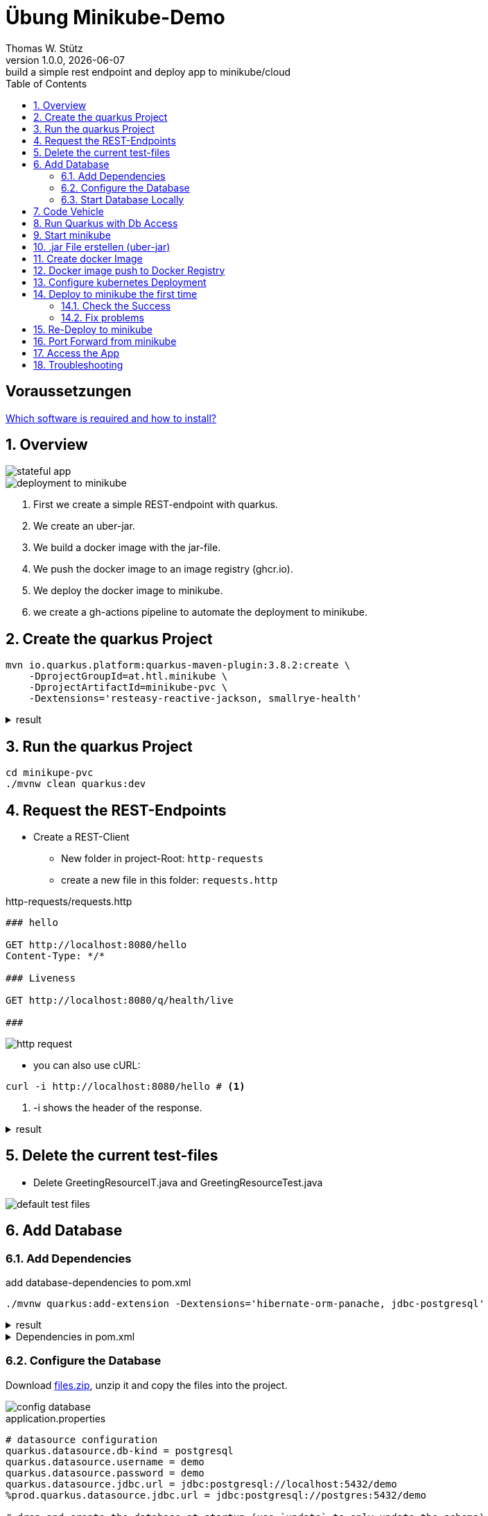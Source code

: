 = Übung Minikube-Demo
// Metadata
Thomas W. Stütz
1.0.0, {docdate}: build a simple rest endpoint and deploy app to minikube/cloud
//:source-highlighter: rouge
ifndef::imagesdir[:imagesdir: images]
:sourcedir: ../src/main/java
:icons: font
:sectnums:    // Nummerierung der Überschriften / section numbering
:toclevels: 4
:toc: left
ifdef::env-github[]
:tip-caption: :bulb:
:note-caption: :information_source:
:important-caption: :heavy_exclamation_mark:
:caution-caption: :fire:
:warning-caption: :warning:
endif::[]

[discrete]
== Voraussetzungen

https://htl-leonding-college.github.io/quarkus-lecture-notes/how-to-install-required-software.html[Which software is required and how to install?^]


== Overview

image::stateful-app.png[]


image::deployment-to-minikube.png[]

. First we create a simple REST-endpoint with quarkus.
. We create an uber-jar.
. We build a docker image with the jar-file.
. We push the docker image to an image registry (ghcr.io).
. We deploy the docker image to minikube.
. we create a gh-actions pipeline to automate the deployment to minikube.

== Create the quarkus Project

[source, shell]
----
mvn io.quarkus.platform:quarkus-maven-plugin:3.8.2:create \
    -DprojectGroupId=at.htl.minikube \
    -DprojectArtifactId=minikube-pvc \
    -Dextensions='resteasy-reactive-jackson, smallrye-health'
----




.result
[%collapsible]
====
----
[INFO] Scanning for projects...
[INFO]
[INFO] ------------------< org.apache.maven:standalone-pom >-------------------
[INFO] Building Maven Stub Project (No POM) 1
[INFO] --------------------------------[ pom ]---------------------------------
[INFO]
[INFO] --- quarkus:3.8.2:create (default-cli) @ standalone-pom ---
[INFO] -----------
[INFO] selected extensions:
- io.quarkus:quarkus-smallrye-health
- io.quarkus:quarkus-resteasy-reactive-jackson

[INFO]
applying codestarts...
[INFO] 📚 java
🔨 maven
📦 quarkus
📝 config-properties
🔧 tooling-dockerfiles
🔧 tooling-maven-wrapper
🚀 resteasy-reactive-codestart
🚀 smallrye-health-codestart
[INFO]
-----------
[SUCCESS] ✅  quarkus project has been successfully generated in:
--> /Users/stuetz/work/2024-ph-seminar/_delete/minikube-pvc
-----------
[INFO]
[INFO] ========================================================================================
[INFO] Your new application has been created in /Users/stuetz/work/2024-ph-seminar/_delete/minikube-pvc
[INFO] Navigate into this directory and launch your application with mvn quarkus:dev
[INFO] Your application will be accessible on http://localhost:8080
[INFO] ========================================================================================
[INFO]
[INFO] ------------------------------------------------------------------------
[INFO] BUILD SUCCESS
[INFO] ------------------------------------------------------------------------
[INFO] Total time:  0.909 s
[INFO] Finished at: 2024-03-10T11:11:44+01:00
[INFO] ------------------------------------------------------------------------
----
====


== Run the quarkus Project

[source,shell]
----
cd minikupe-pvc
./mvnw clean quarkus:dev
----

== Request the  REST-Endpoints

* Create a REST-Client

** New folder in project-Root: `http-requests`
** create a new file in this folder: `requests.http`

.http-requests/requests.http
[source,httprequest]
----
### hello

GET http://localhost:8080/hello
Content-Type: */*

### Liveness

GET http://localhost:8080/q/health/live

###
----

image::http-request.png[]

* you can also use cURL:

[source, shell]
----
curl -i http://localhost:8080/hello # <.>
----

<.> -i shows the header of the response.

.result
[%collapsible]
====
----
HTTP/1.1 200 OK
content-length: 28
Content-Type: text/plain;charset=UTF-8

Hello from RESTEasy Reactive%
----
====

== Delete the current test-files

* Delete GreetingResourceIT.java and GreetingResourceTest.java

image::default-test-files.png[]


== Add Database

=== Add Dependencies

.add database-dependencies to pom.xml
[source,shell]
----
./mvnw quarkus:add-extension -Dextensions='hibernate-orm-panache, jdbc-postgresql'
----

.result
[%collapsible]
====
----
[INFO] Scanning for projects...
[INFO]
[INFO] --------------------< at.htl.minikube:minikube-pvc >--------------------
[INFO] Building minikube-pvc 1.0.0-SNAPSHOT
[INFO]   from pom.xml
[INFO] --------------------------------[ jar ]---------------------------------
[INFO]
[INFO] --- quarkus:3.8.2:add-extension (default-cli) @ minikube-pvc ---
[INFO] Looking for the newly published extensions in registry.quarkus.io
[INFO] [SUCCESS] ✅  Extension io.quarkus:quarkus-hibernate-orm-panache has been installed
[INFO] [SUCCESS] ✅  Extension io.quarkus:quarkus-jdbc-postgresql has been installed
[INFO] ------------------------------------------------------------------------
[INFO] BUILD SUCCESS
[INFO] ------------------------------------------------------------------------
[INFO] Total time:  2.071 s
[INFO] Finished at: 2024-03-10T12:36:22+01:00
[INFO] ------------------------------------------------------------------------

----
====

.Dependencies in pom.xml
[%collapsible]
====
[source,xml]
----
  <dependencies>
    <dependency>
      <groupId>io.quarkus</groupId>
      <artifactId>quarkus-resteasy-reactive</artifactId>
    </dependency>
    <dependency>
      <groupId>io.quarkus</groupId>
      <artifactId>quarkus-resteasy-reactive-jackson</artifactId>
    </dependency>
    <dependency>
      <groupId>io.quarkus</groupId>
      <artifactId>quarkus-arc</artifactId>
    </dependency>
    <dependency>
      <groupId>io.quarkus</groupId>
      <artifactId>quarkus-hibernate-orm-panache</artifactId>
    </dependency>
    <dependency>
      <groupId>io.quarkus</groupId>
      <artifactId>quarkus-jdbc-postgresql</artifactId>
    </dependency>
    <dependency>
      <groupId>io.quarkus</groupId>
      <artifactId>quarkus-smallrye-health</artifactId>
    </dependency>
    <dependency>
      <groupId>io.quarkus</groupId>
      <artifactId>quarkus-junit5</artifactId>
      <scope>test</scope>
    </dependency>
    <dependency>
      <groupId>io.rest-assured</groupId>
      <artifactId>rest-assured</artifactId>
      <scope>test</scope>
    </dependency>
  </dependencies>
----
====

=== Configure the Database

Download link:files.zip[files.zip], unzip it and copy the files into the project.


image::config-database.png[]

.application.properties
[source,properties]
----
# datasource configuration
quarkus.datasource.db-kind = postgresql
quarkus.datasource.username = demo
quarkus.datasource.password = demo
quarkus.datasource.jdbc.url = jdbc:postgresql://localhost:5432/demo
%prod.quarkus.datasource.jdbc.url = jdbc:postgresql://postgres:5432/demo

# drop and create the database at startup (use `update` to only update the schema)
quarkus.hibernate-orm.database.generation=drop-and-create

quarkus.package.type=uber-jar
quarkus.hibernate-orm.sql-load-script=import.sql
----

.import.sql
[source,sql]
----
INSERT INTO vehicle (brand, model) VALUES ('Opel', 'Kadett');
INSERT INTO vehicle (brand, model) VALUES ('VW', 'Käfer 1400');
INSERT INTO vehicle (brand, model) VALUES ('Opel', 'Blitz');
----


[source,yaml]
----
version: '3.1'

services:

  db:
    container_name: postgres
    image: postgres:15.2-alpine
    restart: unless-stopped
    environment:
      POSTGRES_USER: app
      POSTGRES_PASSWORD: app
      POSTGRES_DB: db
    ports:
      - 5432:5432
    volumes:
      - ./db-postgres/db:/var/lib/postgresql/data
      - ./db-postgres/import:/import
    networks:
      - postgres

networks:
  postgres:
    driver: bridge
----

=== Start Database Locally

[source,shell]
----
./postgres-create-db.sh
----

.result
----
Installing postgres into ./db-postgres ...
----

[source,shell]
----
 ./postgres-start.sh
----

.result
----
[+] Running 2/2
 ✔ Container postgres  Started
----

image::db-import-datasource.png[]

image::db-config-datasource.png[]

image::db-window.png[]

IMPORTANT: Add Folder `db-postgres/` to `.gitignore`


== Code Vehicle

image::vehicle-source-code.png[]

.entity/Vehicle.java
[source,java]
----
package at.htl.minikube.entity;

// imports

@Entity
public class Vehicle {

    @Id @GeneratedValue(strategy = GenerationType.IDENTITY)
    private Long id;
    private String brand;
    private String model;

    //region constructors
    public Vehicle() {
    }

    public Vehicle(String brand, String model) {
        this.brand = brand;
        this.model = model;
    }
    //endregion

    // getter and setter


    @Override
    public String toString() {
        return String.format("%d: %s %s", id, brand, model);
    }
}

----

.control/RestConfig.java
[source,java]
----
package at.htl.minikube.control;

import jakarta.ws.rs.ApplicationPath;
import jakarta.ws.rs.core.Application;

@ApplicationPath("api")
public class RestConfig extends Application {
}
----


.control/VehicleRepository.java
[source,java]
----
package at.htl.minikube.control;

// imports

@ApplicationScoped
public class VehicleRepository implements PanacheRepository<Vehicle> {
}
----

.boundary/VehicleResource.java
[source,java]
----
package at.htl.minikube.boundary;

import at.htl.minikube.control.VehicleRepository;
import jakarta.inject.Inject;
import jakarta.ws.rs.GET;
import jakarta.ws.rs.Path;
import jakarta.ws.rs.core.Response;

@Path("vehicle")
public class VehicleResource {

    @Inject
    VehicleRepository vehicleRepository;

    @GET
    public Response getAll() {
        return Response.ok(
                vehicleRepository.listAll()
                ).build();
    }
}

----


== Run Quarkus with Db Access

[source,shell]
----
./mvnw clean quarkus:dev
----

image::run-quarkus-dev.png[]




== Start minikube

[source,shell]
----
minikube start
----

.result
[%collapsible]
====
----
😄  minikube v1.32.0 on Darwin 14.3.1 (arm64)
✨  Automatically selected the docker driver
📌  Using Docker Desktop driver with root privileges
👍  Starting control plane node minikube in cluster minikube
🚜  Pulling base image ...
💾  Downloading Kubernetes v1.28.3 preload ...
    > preloaded-images-k8s-v18-v1...:  341.16 MiB / 341.16 MiB  100.00% 1.81 Mi
    > gcr.io/k8s-minikube/kicbase...:  410.57 MiB / 410.58 MiB  100.00% 1.36 Mi
🔥  Creating docker container (CPUs=2, Memory=7793MB) ...
🐳  Preparing Kubernetes v1.28.3 on Docker 24.0.7 ...
    ▪ Generating certificates and keys ...
    ▪ Booting up control plane ...
    ▪ Configuring RBAC rules ...
🔗  Configuring bridge CNI (Container Networking Interface) ...
🔎  Verifying Kubernetes components...
    ▪ Using image gcr.io/k8s-minikube/storage-provisioner:v5
🌟  Enabled addons: storage-provisioner, default-storageclass
🏄  Done! kubectl is now configured to use "minikube" cluster and "default" namespace by default
----
====

* Falls die Meldung erscheint, dass der Cluster veraltet ist, dann `minikube stop` und `minikube delete`. Beim anschließenden `minikube start` wird ein Cluster mit aktueller kubernetes-Software erstellt.

* Check, in the "🌟  Enabled addons:"-section, that metrics-server and dashboard are installed.

** When missing:
+
----
minikube addons enable metrics-server
minikube addons enable dashboard
----

.check the successfull installation with
[source, shell]
----
minikube addons list |grep enabled
----

.result
----
| dashboard                   | minikube | enabled ✅   | Kubernetes                     |
| default-storageclass        | minikube | enabled ✅   | Kubernetes                     |
| metrics-server              | minikube | enabled ✅   | Kubernetes                     |
| storage-provisioner         | minikube | enabled ✅   | minikube                       |
----




== .jar File erstellen (uber-jar)

.Precondition in application.properties
[source,properties]
----
quarkus.package.type=uber-jar
----

[source, shell]
----
./mvnw clean package
----

* check, if the runner-jar is created

image::runner-jar-in-target.png[]


== Create docker Image

* Therefore, we need a `Dockerfile`.
* There are already Dockerfiles in `src/main/docker` - these are not needed and can be deleted (when not already done).

* Create a new Dockerfile in `src/main/docker`

.result
[%collapsible]
====

.tree
----
...
├── src
│   ├── main
│   │   ├── docker
│   │   │   └── Dockerfile
...

----
====

.Dockerfile
[source,dockerfile]
----
FROM eclipse-temurin:21-jre

RUN mkdir -p /opt/application
COPY *-runner.jar /opt/application/backend.jar
WORKDIR /opt/application
CMD [ "java", "-jar", "backend.jar" ]

----

image::docker-build-command-2.png[]


* The following steps could be automated, but for now we do it manually:

[source,shell]
----
cp src/main/docker/Dockerfile target
docker build --tag ghcr.io/htl-leonding/backend:latest ./target
----


[source,shell]
----
docker image ls
----


.result
----
REPOSITORY                       TAG           IMAGE ID       CREATED         SIZE
...
gghcr.io/htl-leonding/backend    latest        ae27690f900d   53 seconds ago   263MB
...
----


== Docker image push to Docker Registry

[source,shell]
----
docker login ghcr.io
----

.You need a personal token to authenticate (click for instructions)
[%collapsible]
====
* github - profile picture - Settings - Developer Settings - Personal access tokens - Tokens (classic)

image::gh-token-1.png[]


image::gh-token-2.png[]

Troubleshooting:

* When your gh-user-name contains uppercase letters, change the name to lowercase.

* When it still, does not work, then delete `~/.docker/config.json` and try it again.


====



.Push Container to docker registry
[source,shell]
----
docker push ghcr.io/htl-leonding/backend:latest
----

.result
[%collapsible]
====
----
The push refers to repository [ghcr.io/htl-leonding/backend]
5f70bf18a086: Layer already exists
2359f2e5d796: Pushed
08b2bdc5762e: Layer already exists
6e0f58883206: Layer already exists
eed4bd617b87: Layer already exists
65bb8dcc703b: Layer already exists
63aa4237e067: Layer already exists
98d1994bf6c1: Layer already exists
latest: digest: sha256:50c58e0426ad4b4335c791d7f60efcad24cc9c5554d5e7f35f0438186af508ca size: 1992
----
====

.Make package public (click for instructions)
[%collapsible]
====
image::gh-packages.png[]

image::gh-packages-2.png[]

image::gh-packages-3.png[]

image::gh-packages-4.png[]
====


== Configure kubernetes Deployment

.check, if you are still in project root, then:
----
mkdir k8s
touch k8s/appsrv.yaml
----

.k8s/appsrv.yaml
[source,yaml]
----
# Quarkus Application Server
apiVersion: apps/v1
kind: Deployment
metadata:
  name: appsrv

spec:
  replicas: 1
  selector:
    matchLabels:
      app: appsrv
  template:
    metadata:
      labels:
        app: appsrv
    spec:
      containers:
        - name: appsrv
          image: ghcr.io/htl-leonding/backend:latest # <.>
          # remove this when stable. Currently we do not take care of version numbers
          imagePullPolicy: Always
          ports:
            - containerPort: 8080
          startupProbe:
            httpGet:
              path: /q/health
              port: 8080
            timeoutSeconds: 5
            initialDelaySeconds: 15
          readinessProbe:
            tcpSocket:
              port: 8080
            initialDelaySeconds: 5
            periodSeconds: 10
          livenessProbe:
            httpGet:
              path: /q/health
              port: 8080
            timeoutSeconds: 5
            initialDelaySeconds: 60
            periodSeconds: 120
---
apiVersion: v1
kind: Service
metadata:
  name: appsrv

spec:
  ports:
    - port: 8080
      targetPort: 8080
      protocol: TCP
  selector:
    app: appsrv
----

<.> Check, that your *image name* is correct


.You could also generate this file with kubectl
[%collapsible]
====
.create deployment in minikube-instance
[source,shell]
----
kubectl create deployment appsrv --image=ghcr.io/htl-leonding/backend:latest --port=8080
----

.result
----
deployment.apps/appsrv created
----


.write to file
[source,shell]
----
kubectl get deployments/appsrv -o yaml > appsrv.yaml
----


.create service in minikube-instance
----
kubectl expose deployments/appsrv --port=8080
----


.exposing the port 8080
----
kubectl expose deployments/appsrv-depl --port=8080
----

====


== Deploy to minikube the first time

[source,shell]
----
kubectl apply -f k8s/appsrv.yaml
----

.result
[%collapsible]
====
----
deployment.apps/appsrv created
service/appsrv created
----
====


=== Check the Success

----
minikube dashboard
----

.result
[%collapsible]
====
----
🤔  Verifying dashboard health ...
🚀  Launching proxy ...
🤔  Verifying proxy health ...
🎉  Opening http://127.0.0.1:53209/api/v1/namespaces/kubernetes-dashboard/services/http:kubernetes-dashboard:/proxy/ in your default browser...
----
====

* The following site should be opened in your browser

** if not just use `minikube --url` and copy the given url into your browser

image::dashboard-01.png[]


* We notice there are problems


=== Fix problems

image::dashboard-02.png[]

image::dashboard-03.png[]

image::dashboard-04.png[]


* We have problems with the jdk-version, because ...

** The pom uses jdk-21
+
image::pom-jdk21.png[]

** The Docker image uses jdk-17
+
image::dockerfile.png[]

* We decide to use jdk-17 and fix the `pom.xml`.

== Re-Deploy to minikube

.build and push the image
[%collapsible]
====
----
./mvnw clean package
cp src/main/docker/Dockerfile target
docker build --tag ghcr.io/htl-leonding/backend:latest ./target
docker push ghcr.io/htl-leonding/backend:latest
----
====

.Redeploy the app
----
kubectl rollout restart deployment appsrv
----

* Now you see the new pod is already running and the old (broken) pod is still alive.

image::dashboard-05.png[]


* The broken pods are now history

image::dashboard-06.png[]


== Port Forward from minikube


.Port forwarding
----
kubectl port-forward appsrv-xxxxxx-xxxxx 8080:8080
----

TIP: Use kubectl-autocomplete for the appsrv

.result
[%collapsible]
====
----
❯ kubectl port-forward appsrv-7964857d64-2bhcp 8080:8080
Forwarding from 127.0.0.1:8080 -> 8080
Forwarding from [::1]:8080 -> 8080
----
====

== Access the App

----
curl -i http://localhost:8080/hello
----


.result
----
HTTP/1.1 200 OK
content-length: 28
Content-Type: text/plain;charset=UTF-8

Hello from RESTEasy Reactive%
----


== Troubleshooting

.open an ssh-shell in minikube
----
minikube ssh
----


----
 __   ___     _   ___      __     _      _
 \ \ / (_)___| | | __|_ _ / _|___| |__ _| |
  \ V /| / -_) | | _|| '_|  _/ _ \ / _` |_|
   \_/ |_\___|_| |___|_| |_| \___/_\__, (_)
                                   |___/
----

















////


== Configure minikube

[source, shell]
----
./mvnw quarkus:add-extension -Dextensions='minikube'
----

.result
----
[INFO] Scanning for projects...
[INFO]
[INFO] ----------------------< at.htl.jibdemo:jib-demo >-----------------------
[INFO] Building jib-demo 1.0.0-SNAPSHOT
[INFO]   from pom.xml
[INFO] --------------------------------[ jar ]---------------------------------
[INFO]
[INFO] --- quarkus:3.7.2:add-extension (default-cli) @ jib-demo ---
[INFO] [SUCCESS] ✅  Extension io.quarkus:quarkus-kubernetes has been installed

[INFO] ------------------------------------------------------------------------
[INFO] BUILD SUCCESS
[INFO] ------------------------------------------------------------------------
[INFO] Total time:  0.814 s
[INFO] Finished at: 2024-02-11T18:10:17+01:00
[INFO] ------------------------------------------------------------------------
----

.Dependencies in pom.xml
[source,xml]
----
  <dependencies>
    ...
    <dependency>
      <groupId>io.quarkus</groupId>
      <artifactId>quarkus-kubernetes</artifactId>
    </dependency>
    ...
  </dependencies>
----

[source,shell]
----
 ./mvnw install
----

image::kubernetes-json.png[]

* Das Konfigurationsfile für kubernetes wird erstellt (`target/kubernetes/kubernetes.yaml`)

[source,yaml]
----
---
apiVersion: v1
kind: Service
metadata:
  annotations:
    app.quarkus.io/quarkus-version: 3.7.2
    app.quarkus.io/build-timestamp: 2024-02-11 - 17:17:24 +0000
  labels:
    app.kubernetes.io/name: jib-demo
    app.kubernetes.io/version: 1.0.0-SNAPSHOT
    app.kubernetes.io/managed-by: quarkus
  name: jib-demo
spec:
  ports:
    - name: http
      port: 80
      protocol: TCP
      targetPort: 8080
  selector:
    app.kubernetes.io/name: jib-demo
    app.kubernetes.io/version: 1.0.0-SNAPSHOT
  type: ClusterIP
---
apiVersion: apps/v1
kind: Deployment
metadata:
  annotations:
    app.quarkus.io/quarkus-version: 3.7.2
    app.quarkus.io/build-timestamp: 2024-02-11 - 17:17:24 +0000
  labels:
    app.kubernetes.io/name: jib-demo
    app.kubernetes.io/version: 1.0.0-SNAPSHOT
    app.kubernetes.io/managed-by: quarkus
  name: jib-demo
spec:
  replicas: 1
  selector:
    matchLabels:
      app.kubernetes.io/name: jib-demo
      app.kubernetes.io/version: 1.0.0-SNAPSHOT
  template:
    metadata:
      annotations:
        app.quarkus.io/quarkus-version: 3.7.2
        app.quarkus.io/build-timestamp: 2024-02-11 - 17:17:24 +0000
      labels:
        app.kubernetes.io/managed-by: quarkus
        app.kubernetes.io/name: jib-demo
        app.kubernetes.io/version: 1.0.0-SNAPSHOT
    spec:
      containers:
        - env:
            - name: KUBERNETES_NAMESPACE
              valueFrom:
                fieldRef:
                  fieldPath: metadata.namespace
          image: docker.io/stuetz/jib-demo:1.0.0-SNAPSHOT
          imagePullPolicy: Always
          name: jib-demo
          ports:
            - containerPort: 8080
              name: http
              protocol: TCP

----

== Create a Docker Image

.install a local registry
----
docker run -d -p 5001:5000 --rm --name registry registry:2
----

.configure the quarkus app to

== Deploy the App

----
kubectl apply -f target/kubernetes/kubernetes.yml
----

.result
----
service/jib-demo created
deployment.apps/jib-demo created
----



----
minkube docker-env
eval $(minikube -p minikube docker-env)
----

* Dieses Terminal offen halten, denn hier können die Images zum docker daemon














